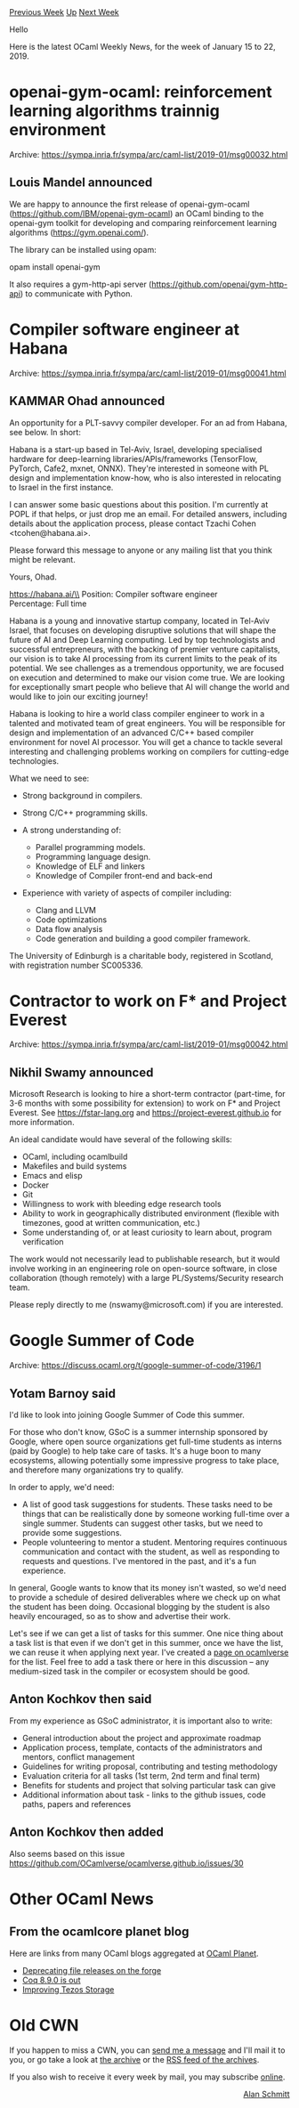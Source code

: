 #+OPTIONS: ^:nil
#+OPTIONS: html-postamble:nil
#+OPTIONS: num:nil
#+OPTIONS: toc:nil
#+OPTIONS: author:nil
#+HTML_HEAD: <style type="text/css">#table-of-contents h2 { display: none } .title { display: none } .authorname { text-align: right }</style>
#+HTML_HEAD: <style type="text/css">.outline-2 {border-top: 1px solid black;}</style>
#+TITLE: OCaml Weekly News
[[http://alan.petitepomme.net/cwn/2019.01.15.html][Previous Week]] [[http://alan.petitepomme.net/cwn/index.html][Up]] [[http://alan.petitepomme.net/cwn/2019.01.29.html][Next Week]]

Hello

Here is the latest OCaml Weekly News, for the week of January 15 to 22, 2019.

#+TOC: headlines 1


* openai-gym-ocaml: reinforcement learning algorithms trainnig environment
:PROPERTIES:
:CUSTOM_ID: 1
:END:
Archive: https://sympa.inria.fr/sympa/arc/caml-list/2019-01/msg00032.html

** Louis Mandel announced


We are happy to announce the first release of openai-gym-ocaml (https://github.com/IBM/openai-gym-ocaml) an OCaml binding to the openai-gym toolkit for developing and comparing reinforcement learning algorithms (https://gym.openai.com/).

The library can be installed using opam:

   opam install openai-gym

It also requires a gym-http-api server (https://github.com/openai/gym-http-api) to communicate with Python.
      



* Compiler software engineer at Habana
:PROPERTIES:
:CUSTOM_ID: 2
:END:
Archive: https://sympa.inria.fr/sympa/arc/caml-list/2019-01/msg00041.html

** KAMMAR Ohad announced


An opportunity for a PLT-savvy compiler developer.  For an ad from
Habana, see below. In short:

Habana is a start-up based in Tel-Aviv, Israel, developing specialised
hardware for deep-learning libraries/APIs/frameworks (TensorFlow,
PyTorch, Cafe2, mxnet, ONNX). They're interested in someone with PL
design and implementation know-how, who is also interested in
relocating to Israel in the first instance.


I can answer some basic questions about this position. I'm currently
at POPL if that helps, or just drop me an email. For detailed answers,
including details about the application process, please contact Tzachi
Cohen <tcohen@habana.ai>.

Please forward this message to anyone or any mailing list that you
think might be relevant.

Yours,
Ohad.

https://habana.ai/\\
Position: Compiler software engineer\\
Percentage: Full time

Habana is a young and innovative startup company, located in Tel-Aviv
Israel, that focuses on developing disruptive solutions that will
shape the future of AI and Deep Learning computing. Led by top
technologists and successful entrepreneurs, with the backing of
premier venture capitalists, our vision is to take AI processing from
its current limits to the peak of its potential. We see challenges as
a tremendous opportunity, we are focused on execution and determined
to make our vision come true.  We are looking for exceptionally smart
people who believe that AI will change the world and would like to
join our exciting journey!

Habana is looking to hire a world class compiler engineer to work in a
talented and motivated team of great engineers. You will be
responsible for design and implementation of an advanced C/C++ based
compiler environment for novel AI processor. You will get a chance to
tackle several interesting and challenging problems working on
compilers for cutting-edge technologies.

What we need to see:
- Strong background in compilers.
- Strong C/C++ programming skills.

- A strong understanding of:
  - Parallel programming models.
  - Programming language design.
  - Knowledge of ELF and linkers
  - Knowledge of Compiler front-end and back-end

- Experience with variety of aspects of compiler including:
  - Clang and LLVM
  - Code optimizations
  - Data flow analysis
  - Code generation and building a good compiler framework.

The University of Edinburgh is a charitable body, registered in Scotland, with registration number SC005336.
      



* Contractor to work on F* and Project Everest
:PROPERTIES:
:CUSTOM_ID: 3
:END:
Archive: https://sympa.inria.fr/sympa/arc/caml-list/2019-01/msg00042.html

** Nikhil Swamy announced


Microsoft Research is looking to hire a short-term contractor (part-time, for 3-6 months with some possibility for extension) to work on F* and Project Everest. See https://fstar-lang.org and https://project-everest.github.io for more information.

An ideal candidate would have several of the following skills:

- OCaml, including ocamlbuild
- Makefiles and build systems
- Emacs and elisp
- Docker
- Git
- Willingness to work with bleeding edge research tools
- Ability to work in geographically distributed environment (flexible with timezones, good at written communication, etc.)
- Some understanding of, or at least curiosity to learn about, program verification

The work would not necessarily lead to publishable research, but it would involve working in an engineering role on open-source software, in close collaboration (though remotely) with a large PL/Systems/Security research team.

Please reply directly to me (nswamy@microsoft.com) if you are interested.
      



* Google Summer of Code
:PROPERTIES:
:CUSTOM_ID: 4
:END:
Archive: https://discuss.ocaml.org/t/google-summer-of-code/3196/1

** Yotam Barnoy said


I'd like to look into joining Google Summer of Code this summer.

For those who don't know, GSoC is a summer internship sponsored by Google, where open source organizations get full-time students as interns (paid by Google) to help take care of tasks. It's a huge boon to many ecosystems, allowing potentially some impressive progress to take place, and therefore many organizations try to qualify.

In order to apply, we'd need:

- A list of good task suggestions for students. These tasks need to be things that can be realistically done by someone working full-time over a single summer. Students can suggest other tasks, but we need to provide some suggestions.
- People volunteering to mentor a student. Mentoring requires continuous communication and contact with the student, as well as responding to requests and questions. I've mentored in the past, and it's a fun experience.

In general, Google wants to know that its money isn't wasted, so we'd need to provide a schedule of desired deliverables where we check up on what the student has been doing. Occasional blogging by the student is also heavily encouraged, so as to show and advertise their work.

Let's see if we can get a list of tasks for this summer. One nice thing about a task list is that even if we don't get in this summer, once we have the list, we can reuse it when applying next year. I've created a [[https://ocamlverse.github.io/content/gsoc.html][page on ocamlverse]] for the list. Feel free to add a task there or here in this discussion -- any medium-sized task in the compiler or ecosystem should be good.
      

** Anton Kochkov then said


From my experience as GSoC administrator, it is important also to write:

- General introduction about the project and approximate roadmap
- Application process, template, contacts of the administrators and mentors, conflict management
- Guidelines for writing proposal, contributing and testing methodology
- Evaluation criteria for all tasks (1st term, 2nd term and final term)
- Benefits for students and project that solving particular task can give
- Additional information about task - links to the github issues, code paths, papers and references
      

** Anton Kochkov then added


Also seems based on this issue https://github.com/OCamlverse/ocamlverse.github.io/issues/30
      



* Other OCaml News
:PROPERTIES:
:CUSTOM_ID: 5
:END:
** From the ocamlcore planet blog


Here are links from many OCaml blogs aggregated at [[http://ocaml.org/community/planet/][OCaml Planet]].

- [[http://forge.ocamlcore.org/forum/forum.php?forum_id=966][Deprecating file releases on the forge]]
- [[https://coq.inria.fr/news/149.html][Coq 8.9.0 is out]]
- [[http://www.ocamlpro.com/2019/01/15/improving-tezos-storage/][Improving Tezos Storage]]
      



* Old CWN
:PROPERTIES:
:UNNUMBERED: t
:END:

If you happen to miss a CWN, you can [[mailto:alan.schmitt@polytechnique.org][send me a message]] and I'll mail it to you, or go take a look at [[http://alan.petitepomme.net/cwn/][the archive]] or the [[http://alan.petitepomme.net/cwn/cwn.rss][RSS feed of the archives]].

If you also wish to receive it every week by mail, you may subscribe [[http://lists.idyll.org/listinfo/caml-news-weekly/][online]].

#+BEGIN_authorname
[[http://alan.petitepomme.net/][Alan Schmitt]]
#+END_authorname
